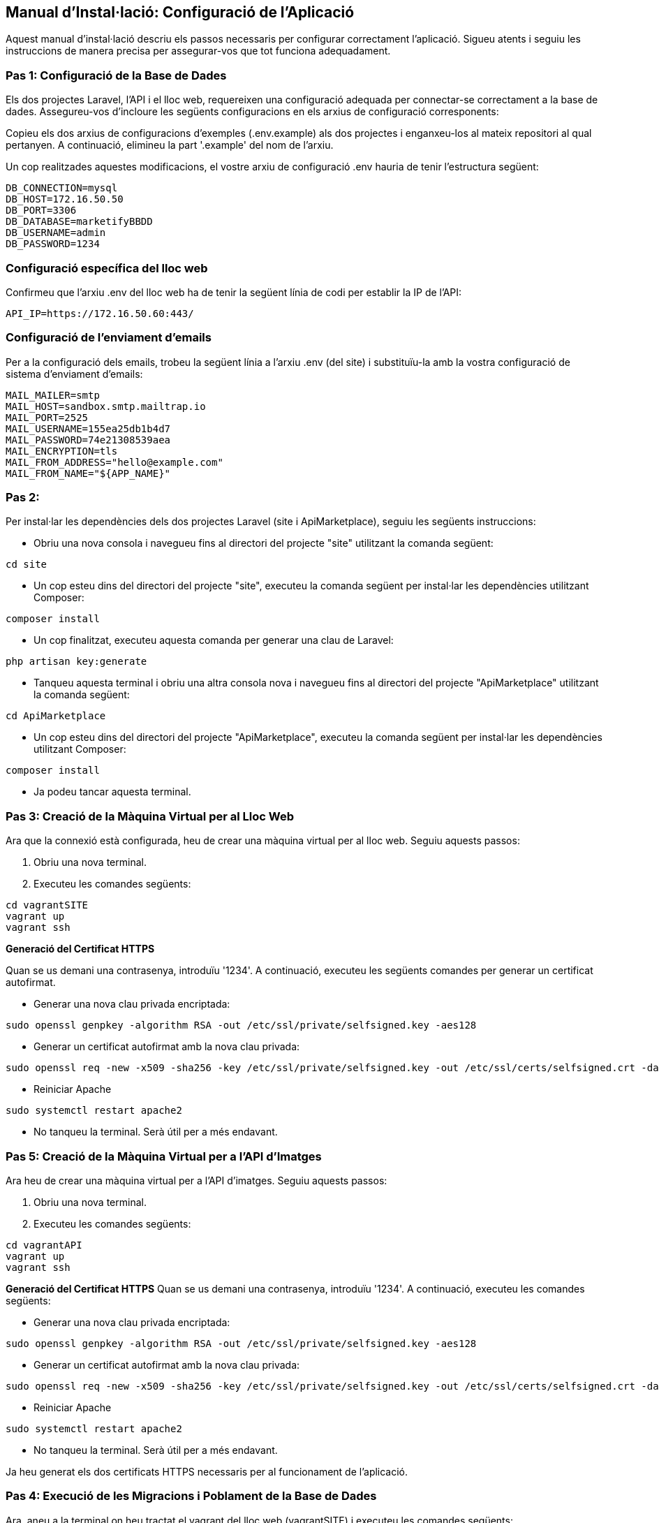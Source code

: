== Manual d'Instal·lació: Configuració de l'Aplicació
Aquest manual d'instal·lació descriu els passos necessaris per configurar correctament l'aplicació. Sigueu atents i seguiu les instruccions de manera precisa per assegurar-vos que tot funciona adequadament.

=== Pas 1: Configuració de la Base de Dades
Els dos projectes Laravel, l'API i el lloc web, requereixen una configuració adequada per connectar-se correctament a la base de dades. Assegureu-vos d'incloure les següents configuracions en els arxius de configuració corresponents:

Copieu els dos arxius de configuracions d'exemples (.env.example) als dos projectes i enganxeu-los al mateix repositori al qual pertanyen. A continuació, elimineu la part '.example' del nom de l'arxiu.

Un cop realitzades aquestes modificacions, el vostre arxiu de configuració .env hauria de tenir l'estructura següent:
```
DB_CONNECTION=mysql
DB_HOST=172.16.50.50
DB_PORT=3306
DB_DATABASE=marketifyBBDD
DB_USERNAME=admin
DB_PASSWORD=1234
```
=== Configuració específica del lloc web
Confirmeu que l'arxiu .env del lloc web ha de tenir la següent línia de codi per establir la IP de l'API:

```
API_IP=https://172.16.50.60:443/
```

=== Configuració de l'enviament d'emails
Per a la configuració dels emails, trobeu la següent línia a l'arxiu .env (del site) i substituïu-la amb la vostra configuració de sistema d'enviament d'emails:

```
MAIL_MAILER=smtp
MAIL_HOST=sandbox.smtp.mailtrap.io
MAIL_PORT=2525
MAIL_USERNAME=155ea25db1b4d7
MAIL_PASSWORD=74e21308539aea
MAIL_ENCRYPTION=tls
MAIL_FROM_ADDRESS="hello@example.com"
MAIL_FROM_NAME="${APP_NAME}"
```

=== Pas 2: 
Per instal·lar les dependències dels dos projectes Laravel (site i ApiMarketplace), seguiu les següents instruccions:

- Obriu una nova consola i navegueu fins al directori del projecte "site" utilitzant la comanda següent:
```
cd site
```
- Un cop esteu dins del directori del projecte "site", executeu la comanda següent per instal·lar les dependències utilitzant Composer:
```
composer install
```

- Un cop finalitzat, executeu aquesta comanda per generar una clau de Laravel:
```
php artisan key:generate
```

- Tanqueu aquesta terminal i obriu una altra consola nova i navegueu fins al directori del projecte "ApiMarketplace" utilitzant la comanda següent:
```
cd ApiMarketplace
```
- Un cop esteu dins del directori del projecte "ApiMarketplace", executeu la comanda següent per instal·lar les dependències utilitzant Composer:
```
composer install
```

- Ja podeu tancar aquesta terminal.

=== Pas 3: Creació de la Màquina Virtual per al Lloc Web
Ara que la connexió està configurada, heu de crear una màquina virtual per al lloc web. Seguiu aquests passos:

1. Obriu una nova terminal.
2. Executeu les comandes següents:
```
cd vagrantSITE
vagrant up
vagrant ssh
```
*Generació del Certificat HTTPS*

Quan se us demani una contrasenya, introduïu '1234'. A continuació, executeu les següents comandes per generar un certificat autofirmat.

- Generar una nova clau privada encriptada:
```
sudo openssl genpkey -algorithm RSA -out /etc/ssl/private/selfsigned.key -aes128
```
- Generar un certificat autofirmat amb la nova clau privada:
```
sudo openssl req -new -x509 -sha256 -key /etc/ssl/private/selfsigned.key -out /etc/ssl/certs/selfsigned.crt -days 3650 -subj "/C=ES/ST=Barelona/L=Terrassa/O=Marketify/OU=NicolauCopernic/CN=Marketify"

```
- Reiniciar Apache
```
sudo systemctl restart apache2
```

- No tanqueu la terminal. Serà útil per a més endavant.

=== Pas 5: Creació de la Màquina Virtual per a l'API d'Imatges
Ara heu de crear una màquina virtual per a l'API d'imatges. Seguiu aquests passos:

1. Obriu una nova terminal.
2. Executeu les comandes següents:
```
cd vagrantAPI
vagrant up
vagrant ssh
```
*Generació del Certificat HTTPS*
Quan se us demani una contrasenya, introduïu '1234'. A continuació, executeu les comandes següents:

- Generar una nova clau privada encriptada:
```
sudo openssl genpkey -algorithm RSA -out /etc/ssl/private/selfsigned.key -aes128
```
- Generar un certificat autofirmat amb la nova clau privada:
```
sudo openssl req -new -x509 -sha256 -key /etc/ssl/private/selfsigned.key -out /etc/ssl/certs/selfsigned.crt -days 3650 -subj "/C=ES/ST=Barelona/L=Terrassa/O=Marketify/OU=NicolauCopernic/CN=Marketify"

```
- Reiniciar Apache
```
sudo systemctl restart apache2
```

- No tanqueu la terminal. Serà útil per a més endavant.

Ja heu generat els dos certificats HTTPS necessaris per al funcionament de l'aplicació.

=== Pas 4: Execució de les Migracions i Poblament de la Base de Dades
Ara, aneu a la terminal on heu tractat el vagrant del lloc web (vagrantSITE) i executeu les comandes següents:

```
cd /home/marketify/site
php artisan migrate:refresh
```

Torneu a la terminal on heu tractat el vagrant de l'API (vagrantAPI) i executeu les comandes següents:
```
cd /home/marketify/ApiMarketplace
php artisan migrate:refresh
```
Torneu a la terminal vagrantSITE (estant en /home/marketify/site) i executeu:
```
php artisan db:seed
```

=== Pas 5: Instal·lació del DomPDF per a poder descarregar comandes
Un cop fetes les Migracions i Poblament de la Base de Dades, genereu una nova terminal i executeu le següent comanda:
```
cd site
```
-Instalar el composer del DomPDF
```
composer require barryvdh/laravel-dompdf
```
Ara ja podeu descarregar les comandes en PDF!

=== Pas 6: Finalització de la Configuració
Felicitats! Heu acabat amb èxit la configuració. Ara, obriu el navegador i introduïu la següent adreça IP per accedir al lloc web:

https://172.16.50.50